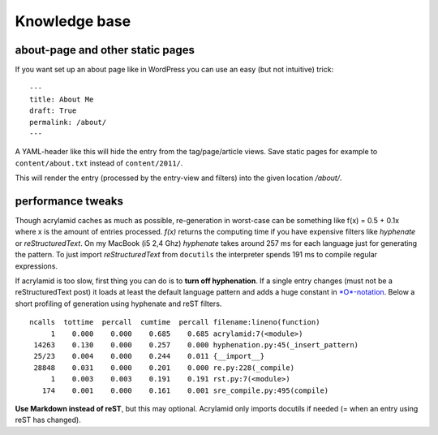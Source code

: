 Knowledge base
==============

about-page and other static pages
*********************************

If you want set up an about page like in WordPress you can
use an easy (but not intuitive) trick:

::

	---
	title: About Me
	draft: True
	permalink: /about/
	---

A YAML-header like this will hide the entry from the tag/page/article
views. Save static pages for example to ``content/about.txt`` instead
of ``content/2011/``.

This will render the entry (processed by the entry-view
and filters) into the given location */about/*.

performance tweaks
******************

Though acrylamid caches as much as possible, re-generation in worst-case can
be something like f(x) = 0.5 + 0.1x where x is the amount of entries
processed. *f(x)* returns the computing time if you have expensive
filters like *hyphenate* or *reStructuredText*.
On my MacBook (i5 2,4 Ghz) *hyphenate* takes around 257 ms for each language
just for generating the pattern. To just import *reStructuredText* from
``docutils`` the interpreter spends 191 ms to compile regular expressions.

If acrylamid is too slow, first thing you can do is to **turn off
hyphenation**. If a single entry changes (must not be a reStructuredText post)
it loads at least the default language pattern and adds a huge constant in
`*O*-notation <https://en.wikipedia.org/wiki/Big_O_notation>`_. Below a short
profiling of generation using hyphenate and reST filters.

::
    
    ncalls  tottime  percall  cumtime  percall filename:lineno(function)
         1    0.000    0.000    0.685    0.685 acrylamid:7(<module>)
     14263    0.130    0.000    0.257    0.000 hyphenation.py:45(_insert_pattern)
     25/23    0.004    0.000    0.244    0.011 {__import__}
     28848    0.031    0.000    0.201    0.000 re.py:228(_compile)
         1    0.003    0.003    0.191    0.191 rst.py:7(<module>)
       174    0.001    0.000    0.161    0.001 sre_compile.py:495(compile)

**Use Markdown instead of reST**, but this may optional. Acrylamid only
imports docutils if needed (= when an entry using reST has changed).